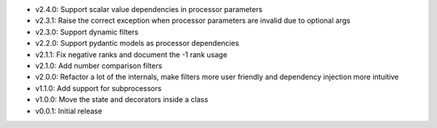 - v2.4.0: Support scalar value dependencies in processor parameters
- v2.3.1: Raise the correct exception when processor parameters are invalid due to optional args
- v2.3.0: Support dynamic filters
- v2.2.0: Support pydantic models as processor dependencies
- v2.1.1: Fix negative ranks and document the -1 rank usage
- v2.1.0: Add number comparison filters
- v2.0.0: Refactor a lot of the internals, make filters more user friendly and dependency injection more intuitive
- v1.1.0: Add support for subprocessors
- v1.0.0: Move the state and decorators inside a class
- v0.0.1: Initial release
